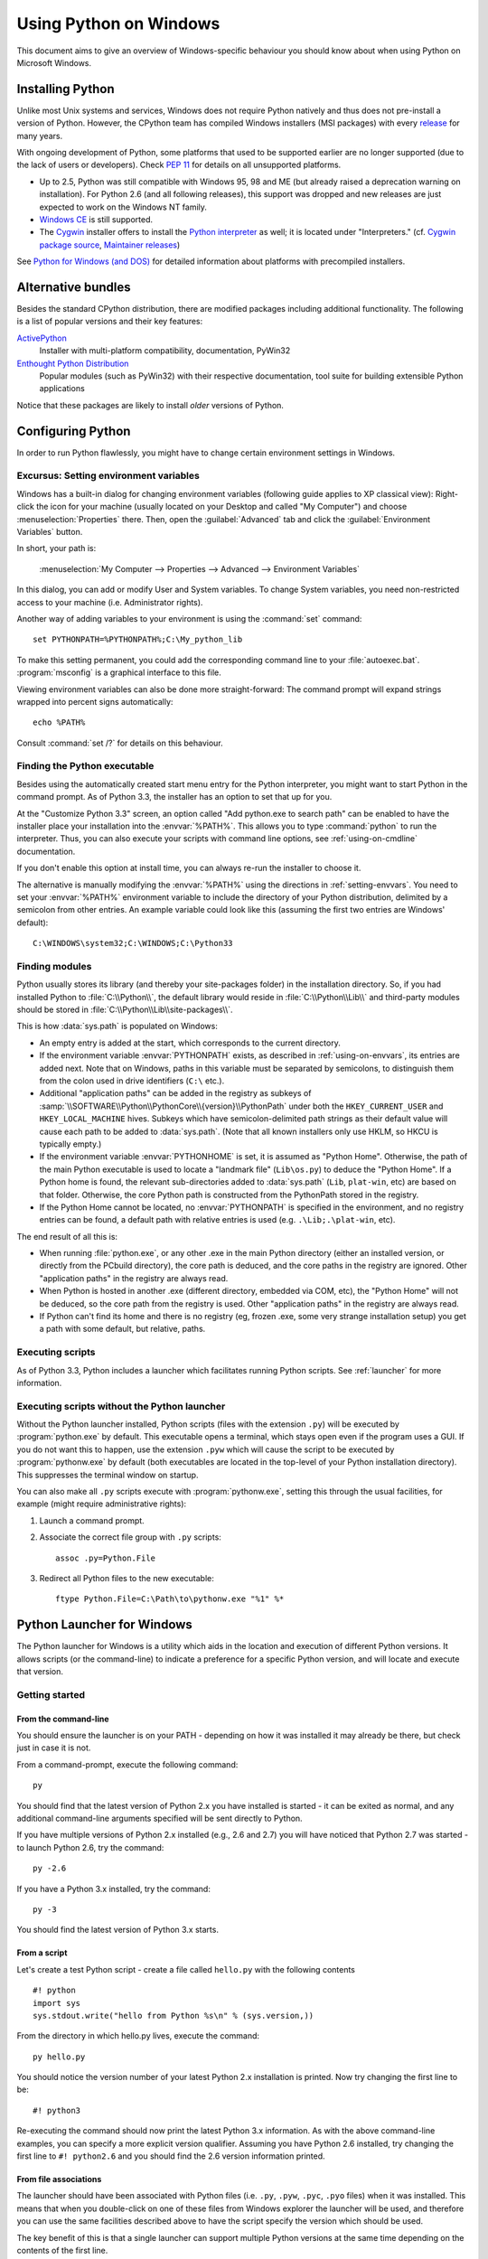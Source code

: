 .. highlightlang:: none

.. _using-on-windows:

*************************
 Using Python on Windows
*************************

.. sectionauthor:: Robert Lehmann <lehmannro@gmail.com>

This document aims to give an overview of Windows-specific behaviour you should
know about when using Python on Microsoft Windows.


Installing Python
=================

Unlike most Unix systems and services, Windows does not require Python natively
and thus does not pre-install a version of Python.  However, the CPython team
has compiled Windows installers (MSI packages) with every `release
<http://www.python.org/download/releases/>`_ for many years.

With ongoing development of Python, some platforms that used to be supported
earlier are no longer supported (due to the lack of users or developers).
Check :pep:`11` for details on all unsupported platforms.

* Up to 2.5, Python was still compatible with Windows 95, 98 and ME (but already
  raised a deprecation warning on installation).  For Python 2.6 (and all
  following releases), this support was dropped and new releases are just
  expected to work on the Windows NT family.
* `Windows CE <http://pythonce.sourceforge.net/>`_ is still supported.
* The `Cygwin <http://cygwin.com/>`_ installer offers to install the `Python
  interpreter <http://cygwin.com/packages/python>`_ as well; it is located under
  "Interpreters." (cf. `Cygwin package source
  <ftp://ftp.uni-erlangen.de/pub/pc/gnuwin32/cygwin/mirrors/cygnus/
  release/python>`_, `Maintainer releases
  <http://www.tishler.net/jason/software/python/>`_)

See `Python for Windows (and DOS) <http://www.python.org/download/windows/>`_
for detailed information about platforms with precompiled installers.

.. seealso::

   `Python on XP <http://www.richarddooling.com/index.php/2006/03/14/python-on-xp-7-minutes-to-hello-world/>`_
      "7 Minutes to "Hello World!""
      by Richard Dooling, 2006

   `Installing on Windows <http://diveintopython.net/installing_python/windows.html>`_
      in "`Dive into Python: Python from novice to pro
      <http://diveintopython.net/index.html>`_"
      by Mark Pilgrim, 2004,
      ISBN 1-59059-356-1

   `For Windows users <http://swaroopch.com/text/Byte_of_Python:Installing_Python#For_Windows_users>`_
      in "Installing Python"
      in "`A Byte of Python <http://www.byteofpython.info>`_"
      by Swaroop C H, 2003


Alternative bundles
===================

Besides the standard CPython distribution, there are modified packages including
additional functionality.  The following is a list of popular versions and their
key features:

`ActivePython <http://www.activestate.com/Products/activepython/>`_
    Installer with multi-platform compatibility, documentation, PyWin32

`Enthought Python Distribution <http://www.enthought.com/products/epd.php>`_
    Popular modules (such as PyWin32) with their respective documentation, tool
    suite for building extensible Python applications

Notice that these packages are likely to install *older* versions of Python.



Configuring Python
==================

In order to run Python flawlessly, you might have to change certain environment
settings in Windows.


.. _setting-envvars:

Excursus: Setting environment variables
---------------------------------------

Windows has a built-in dialog for changing environment variables (following
guide applies to XP classical view): Right-click the icon for your machine
(usually located on your Desktop and called "My Computer") and choose
:menuselection:`Properties` there.  Then, open the :guilabel:`Advanced` tab
and click the :guilabel:`Environment Variables` button.

In short, your path is:

    :menuselection:`My Computer
    --> Properties
    --> Advanced
    --> Environment Variables`

In this dialog, you can add or modify User and System variables. To change
System variables, you need non-restricted access to your machine
(i.e. Administrator rights).

Another way of adding variables to your environment is using the :command:`set`
command::

    set PYTHONPATH=%PYTHONPATH%;C:\My_python_lib

To make this setting permanent, you could add the corresponding command line to
your :file:`autoexec.bat`. :program:`msconfig` is a graphical interface to this
file.

Viewing environment variables can also be done more straight-forward: The
command prompt will expand strings wrapped into percent signs automatically::

    echo %PATH%

Consult :command:`set /?` for details on this behaviour.

.. seealso::

   http://support.microsoft.com/kb/100843
      Environment variables in Windows NT

   http://support.microsoft.com/kb/310519
      How To Manage Environment Variables in Windows XP

   http://www.chem.gla.ac.uk/~louis/software/faq/q1.html
      Setting Environment variables, Louis J. Farrugia


.. _windows-path-mod:

Finding the Python executable
-----------------------------

.. versionchanged:: 3.3

Besides using the automatically created start menu entry for the Python
interpreter, you might want to start Python in the command prompt. As of
Python 3.3, the installer has an option to set that up for you.

At the "Customize Python 3.3" screen, an option called
"Add python.exe to search path" can be enabled to have the installer place
your installation into the :envvar:`%PATH%`. This allows you to type
:command:`python` to run the interpreter. Thus, you can also execute your
scripts with command line options, see :ref:`using-on-cmdline` documentation.

If you don't enable this option at install time, you can always re-run the
installer to choose it.

The alternative is manually modifying the :envvar:`%PATH%` using the
directions in :ref:`setting-envvars`. You need to set your :envvar:`%PATH%`
environment variable to include the directory of your Python distribution,
delimited by a semicolon from other entries. An example variable could look
like this (assuming the first two entries are Windows' default)::

    C:\WINDOWS\system32;C:\WINDOWS;C:\Python33


Finding modules
---------------

Python usually stores its library (and thereby your site-packages folder) in the
installation directory.  So, if you had installed Python to
:file:`C:\\Python\\`, the default library would reside in
:file:`C:\\Python\\Lib\\` and third-party modules should be stored in
:file:`C:\\Python\\Lib\\site-packages\\`.

This is how :data:`sys.path` is populated on Windows:

* An empty entry is added at the start, which corresponds to the current
  directory.

* If the environment variable :envvar:`PYTHONPATH` exists, as described in
  :ref:`using-on-envvars`, its entries are added next.  Note that on Windows,
  paths in this variable must be separated by semicolons, to distinguish them
  from the colon used in drive identifiers (``C:\`` etc.).

* Additional "application paths" can be added in the registry as subkeys of
  :samp:`\\SOFTWARE\\Python\\PythonCore\\{version}\\PythonPath` under both the
  ``HKEY_CURRENT_USER`` and ``HKEY_LOCAL_MACHINE`` hives.  Subkeys which have
  semicolon-delimited path strings as their default value will cause each path
  to be added to :data:`sys.path`.  (Note that all known installers only use
  HKLM, so HKCU is typically empty.)

* If the environment variable :envvar:`PYTHONHOME` is set, it is assumed as
  "Python Home".  Otherwise, the path of the main Python executable is used to
  locate a "landmark file" (``Lib\os.py``) to deduce the "Python Home".  If a
  Python home is found, the relevant sub-directories added to :data:`sys.path`
  (``Lib``, ``plat-win``, etc) are based on that folder.  Otherwise, the core
  Python path is constructed from the PythonPath stored in the registry.

* If the Python Home cannot be located, no :envvar:`PYTHONPATH` is specified in
  the environment, and no registry entries can be found, a default path with
  relative entries is used (e.g. ``.\Lib;.\plat-win``, etc).

The end result of all this is:

* When running :file:`python.exe`, or any other .exe in the main Python
  directory (either an installed version, or directly from the PCbuild
  directory), the core path is deduced, and the core paths in the registry are
  ignored.  Other "application paths" in the registry are always read.

* When Python is hosted in another .exe (different directory, embedded via COM,
  etc), the "Python Home" will not be deduced, so the core path from the
  registry is used.  Other "application paths" in the registry are always read.

* If Python can't find its home and there is no registry (eg, frozen .exe, some
  very strange installation setup) you get a path with some default, but
  relative, paths.


Executing scripts
-----------------

As of Python 3.3, Python includes a launcher which facilitates running Python
scripts. See :ref:`launcher` for more information.

Executing scripts without the Python launcher
---------------------------------------------

Without the Python launcher installed, Python scripts (files with the extension
``.py``) will be executed by :program:`python.exe` by default.  This executable
opens a terminal, which stays open even if the program uses a GUI.  If you do
not want this to happen, use the extension ``.pyw`` which will cause the script
to be executed by :program:`pythonw.exe` by default (both executables are
located in the top-level of your Python installation directory).  This
suppresses the terminal window on startup.

You can also make all ``.py`` scripts execute with :program:`pythonw.exe`,
setting this through the usual facilities, for example (might require
administrative rights):

#. Launch a command prompt.
#. Associate the correct file group with ``.py`` scripts::

      assoc .py=Python.File

#. Redirect all Python files to the new executable::

      ftype Python.File=C:\Path\to\pythonw.exe "%1" %*


.. _launcher:

Python Launcher for Windows
===========================

.. versionadded:: 3.3

The Python launcher for Windows is a utility which aids in the location and
execution of different Python versions.  It allows scripts (or the
command-line) to indicate a preference for a specific Python version, and
will locate and execute that version.

Getting started
---------------

From the command-line
^^^^^^^^^^^^^^^^^^^^^

You should ensure the launcher is on your PATH - depending on how it was
installed it may already be there, but check just in case it is not.

From a command-prompt, execute the following command:

::

  py

You should find that the latest version of Python 2.x you have installed is
started - it can be exited as normal, and any additional command-line
arguments specified will be sent directly to Python.

If you have multiple versions of Python 2.x installed (e.g., 2.6 and 2.7) you
will have noticed that Python 2.7 was started - to launch Python 2.6, try the
command:

::

  py -2.6

If you have a Python 3.x installed, try the command:

::

  py -3

You should find the latest version of Python 3.x starts.

From a script
^^^^^^^^^^^^^

Let's create a test Python script - create a file called ``hello.py`` with the
following contents

::

    #! python
    import sys
    sys.stdout.write("hello from Python %s\n" % (sys.version,))

From the directory in which hello.py lives, execute the command:

::

   py hello.py

You should notice the version number of your latest Python 2.x installation
is printed.  Now try changing the first line to be:

::

    #! python3

Re-executing the command should now print the latest Python 3.x information.
As with the above command-line examples, you can specify a more explicit
version qualifier.  Assuming you have Python 2.6 installed, try changing the
first line to ``#! python2.6`` and you should find the 2.6 version
information printed.

From file associations
^^^^^^^^^^^^^^^^^^^^^^

The launcher should have been associated with Python files (i.e. ``.py``,
``.pyw``, ``.pyc``, ``.pyo`` files) when it was installed.  This means that
when you double-click on one of these files from Windows explorer the launcher
will be used, and therefore you can use the same facilities described above to
have the script specify the version which should be used.

The key benefit of this is that a single launcher can support multiple Python
versions at the same time depending on the contents of the first line.

Shebang Lines
-------------

If the first line of a script file starts with ``#!``, it is known as a
"shebang" line.  Linux and other Unix like operating systems have native
support for such lines and are commonly used on such systems to indicate how
a script should be executed.  This launcher allows the same facilities to be
using with Python scripts on Windows and the examples above demonstrate their
use.

To allow shebang lines in Python scripts to be portable between Unix and
Windows, this launcher supports a number of 'virtual' commands to specify
which interpreter to use.  The supported virtual commands are:

* ``/usr/bin/env python``
* ``/usr/bin/python``
* ``/usr/local/bin/python``
* ``python``

For example, if the first line of your script starts with

::

  #! /usr/bin/python

The default Python will be located and used.  As many Python scripts written
to work on Unix will already have this line, you should find these scripts can
be used by the launcher without modification.  If you are writing a new script
on Windows which you hope will be useful on Unix, you should use one of the
shebang lines starting with ``/usr``.

Arguments in shebang lines
--------------------------

The shebang lines can also specify additional options to be passed to the
Python interpreter.  For example, if you have a shebang line:

::

  #! /usr/bin/python -v

Then Python will be started with the ``-v`` option

Customization
-------------

Customization via INI files
^^^^^^^^^^^^^^^^^^^^^^^^^^^

    Two .ini files will be searched by the launcher - ``py.ini`` in the
    current user's "application data" directory (i.e. the directory returned
    by calling the Windows function SHGetFolderPath with CSIDL_LOCAL_APPDATA)
    and ``py.ini`` in the same directory as the launcher.  The same .ini
    files are used for both the 'console' version of the launcher (i.e.
    py.exe) and for the 'windows' version (i.e. pyw.exe)

    Customization specified in the "application directory" will have
    precedence over the one next to the executable, so a user, who may not
    have write access to the .ini file next to the launcher, can override
    commands in that global .ini file)

Customizing default Python versions
^^^^^^^^^^^^^^^^^^^^^^^^^^^^^^^^^^^

In some cases, a version qualifier can be included in a command to dictate
which version of Python will be used by the command. A version qualifier
starts with a major version number and can optionally be followed by a period
('.') and a minor version specifier. If the minor qualifier is specified, it
may optionally be followed by "-32" to indicate the 32-bit implementation of
that version be used.

For example, a shebang line of ``#!python`` has no version qualifier, while
``#!python3`` has a version qualifier which specifies only a major version.

If no version qualifiers are found in a command, the environment variable
``PY_PYTHON`` can be set to specify the default version qualifier - the default
value is "2". Note this value could specify just a major version (e.g. "2") or
a major.minor qualifier (e.g. "2.6"), or even major.minor-32.

If no minor version qualifiers are found, the environment variable
``PY_PYTHON{major}`` (where ``{major}`` is the current major version qualifier
as determined above) can be set to specify the full version. If no such option
is found, the launcher will enumerate the installed Python versions and use
the latest minor release found for the major version, which is likely,
although not guaranteed, to be the most recently installed version in that
family.

On 64-bit Windows with both 32-bit and 64-bit implementations of the same
(major.minor) Python version installed, the 64-bit version will always be
preferred. This will be true for both 32-bit and 64-bit implementations of the
launcher - a 32-bit launcher will prefer to execute a 64-bit Python installation
of the specified version if available. This is so the behavior of the launcher
can be predicted knowing only what versions are installed on the PC and
without regard to the order in which they were installed (i.e., without knowing
whether a 32 or 64-bit version of Python and corresponding launcher was
installed last). As noted above, an optional "-32" suffix can be used on a
version specifier to change this behaviour.

Examples:

* If no relevant options are set, the commands ``python`` and
  ``python2`` will use the latest Python 2.x version installed and
  the command ``python3`` will use the latest Python 3.x installed.

* The commands ``python3.1`` and ``python2.7`` will not consult any
  options at all as the versions are fully specified.

* If ``PY_PYTHON=3``, the commands ``python`` and ``python3`` will both use
  the latest installed Python 3 version.

* If ``PY_PYTHON=3.1-32``, the command ``python`` will use the 32-bit
  implementation of 3.1 whereas the command ``python3`` will use the latest
  installed Python (PY_PYTHON was not considered at all as a major
  version was specified.)

* If ``PY_PYTHON=3`` and ``PY_PYTHON3=3.1``, the commands
  ``python`` and ``python3`` will both use specifically 3.1

In addition to environment variables, the same settings can be configured
in the .INI file used by the launcher.  The section in the INI file is
called ``[defaults]`` and the key name will be the same as the
environment variables without the leading ``PY_`` prefix (and note that
the key names in the INI file are case insensitive.)  The contents of
an environment variable will override things specified in the INI file.

For example:

* Setting ``PY_PYTHON=3.1`` is equivalent to the INI file containing:

::

  [defaults]
  python=3.1

* Setting ``PY_PYTHON=3`` and ``PY_PYTHON3=3.1`` is equivalent to the INI file
  containing:

::

  [defaults]
  python=3
  python3=3.1

Diagnostics
-----------

If an environment variable ``PYLAUNCH_DEBUG`` is set (to any value), the
launcher will print diagnostic information to stderr (i.e. to the console).
While this information manages to be simultaneously verbose *and* terse, it
should allow you to see what versions of Python were located, why a
particular version was chosen and the exact command-line used to execute the
target Python.


Additional modules
==================

Even though Python aims to be portable among all platforms, there are features
that are unique to Windows.  A couple of modules, both in the standard library
and external, and snippets exist to use these features.

The Windows-specific standard modules are documented in
:ref:`mswin-specific-services`.


PyWin32
-------

The `PyWin32 <http://python.net/crew/mhammond/win32/>`_ module by Mark Hammond
is a collection of modules for advanced Windows-specific support.  This includes
utilities for:

* `Component Object Model <http://www.microsoft.com/com/>`_ (COM)
* Win32 API calls
* Registry
* Event log
* `Microsoft Foundation Classes <http://msdn.microsoft.com/en-us/library/fe1cf721%28VS.80%29.aspx>`_ (MFC)
  user interfaces

`PythonWin <http://web.archive.org/web/20060524042422/
http://www.python.org/windows/pythonwin/>`_ is a sample MFC application
shipped with PyWin32.  It is an embeddable IDE with a built-in debugger.

.. seealso::

   `Win32 How Do I...? <http://timgolden.me.uk/python/win32_how_do_i.html>`_
      by Tim Golden

   `Python and COM <http://www.boddie.org.uk/python/COM.html>`_
      by David and Paul Boddie


Py2exe
------

`Py2exe <http://www.py2exe.org/>`_ is a :mod:`distutils` extension (see
:ref:`extending-distutils`) which wraps Python scripts into executable Windows
programs (:file:`{*}.exe` files).  When you have done this, you can distribute
your application without requiring your users to install Python.


WConio
------

Since Python's advanced terminal handling layer, :mod:`curses`, is restricted to
Unix-like systems, there is a library exclusive to Windows as well: Windows
Console I/O for Python.

`WConio <http://newcenturycomputers.net/projects/wconio.html>`_ is a wrapper for
Turbo-C's :file:`CONIO.H`, used to create text user interfaces.



Compiling Python on Windows
===========================

If you want to compile CPython yourself, first thing you should do is get the
`source <http://python.org/download/source/>`_. You can download either the
latest release's source or just grab a fresh `checkout
<http://docs.python.org/devguide/setup#checking-out-the-code>`_.

The source tree contains a build solution and project files for Microsoft
Visual C++, which is the compiler used to build the official Python releases.
View the :file:`readme.txt` in their respective directories:

+--------------------+--------------+-----------------------+
| Directory          | MSVC version | Visual Studio version |
+====================+==============+=======================+
| :file:`PC/VS9.0/`  | 9.0          | 2008                  |
+--------------------+--------------+-----------------------+
| :file:`PCbuild/`   | 10.0         | 2010                  |
+--------------------+--------------+-----------------------+

Note that any build directories within the :file:`PC` directory are not
necessarily fully supported.  The :file:`PCbuild` directory contains the files
for the compiler used to build the official release.

Check :file:`PCbuild/readme.txt` for general information on the build process.


For extension modules, consult :ref:`building-on-windows`.

.. seealso::

   `Python + Windows + distutils + SWIG + gcc MinGW <http://sebsauvage.net/python/mingw.html>`_
      or "Creating Python extensions in C/C++ with SWIG and compiling them with
      MinGW gcc under Windows" or "Installing Python extension with distutils
      and without Microsoft Visual C++" by Sébastien Sauvage, 2003

   `MingW -- Python extensions <http://oldwiki.mingw.org/index.php/Python%20extensions>`_
      by Trent Apted et al, 2007


Other resources
===============

.. seealso::

   `Python Programming On Win32 <http://www.oreilly.com/catalog/pythonwin32/>`_
      "Help for Windows Programmers"
      by Mark Hammond and Andy Robinson, O'Reilly Media, 2000,
      ISBN 1-56592-621-8

   `A Python for Windows Tutorial <http://www.imladris.com/Scripts/PythonForWindows.html>`_
      by Amanda Birmingham, 2004

   :pep:`397` - Python launcher for Windows
      The proposal for the launcher to be included in the Python distribution.


